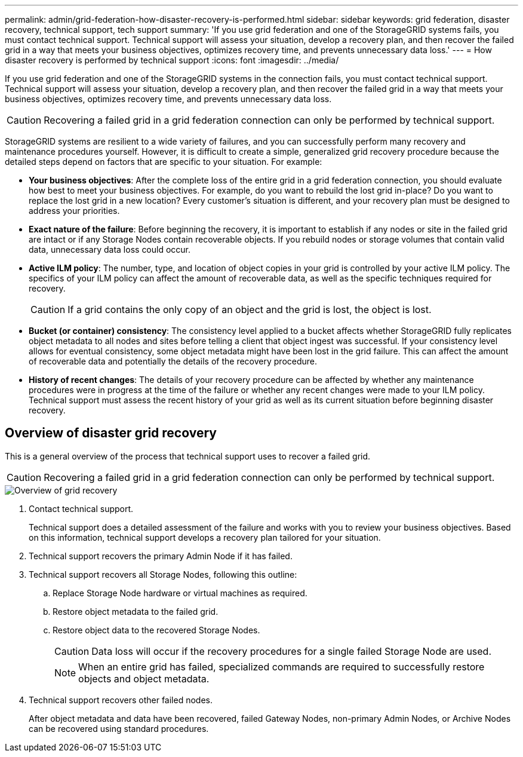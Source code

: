 ---
permalink: admin/grid-federation-how-disaster-recovery-is-performed.html
sidebar: sidebar
keywords: grid federation, disaster recovery, technical support, tech support
summary: 'If you use grid federation and one of the StorageGRID systems fails, you must contact technical support. Technical support will assess your situation, develop a recovery plan, and then recover the failed grid in a way that meets your business objectives, optimizes recovery time, and prevents unnecessary data loss.'
---
= How disaster recovery is performed by technical support
:icons: font
:imagesdir: ../media/

[.lead]
If you use grid federation and one of the StorageGRID systems in the connection fails, you must contact technical support. Technical support will assess your situation, develop a recovery plan, and then recover the failed grid in a way that meets your business objectives, optimizes recovery time, and prevents unnecessary data loss.

CAUTION: Recovering a failed grid in a grid federation connection can only be performed by technical support.

StorageGRID systems are resilient to a wide variety of failures, and you can successfully perform many recovery and maintenance procedures yourself. However, it is difficult to create a simple, generalized grid recovery procedure because the detailed steps depend on factors that are specific to your situation. For example:

* *Your business objectives*: After the complete loss of the entire grid in a grid federation connection, you should evaluate how best to meet your business objectives. For example, do you want to rebuild the lost grid in-place? Do you want to replace the lost grid in a new location? Every customer's situation is different, and your recovery plan must be designed to address your priorities.
* *Exact nature of the failure*: Before beginning the recovery, it is important to establish if any nodes or site in the failed grid are intact or if any Storage Nodes contain recoverable objects. If you rebuild nodes or storage volumes that contain valid data, unnecessary data loss could occur.
* *Active ILM policy*: The number, type, and location of object copies in your grid is controlled by your active ILM policy. The specifics of your ILM policy can affect the amount of recoverable data, as well as the specific techniques required for recovery.
+
CAUTION: If a grid contains the only copy of an object and the grid is lost, the object is lost.

* *Bucket (or container) consistency*: The consistency level applied to a bucket affects whether StorageGRID fully replicates object metadata to all nodes and sites before telling a client that object ingest was successful. If your consistency level allows for eventual consistency, some object metadata might have been lost in the grid failure. This can affect the amount of recoverable data and potentially the details of the recovery procedure.
* *History of recent changes*: The details of your recovery procedure can be affected by whether any maintenance procedures were in progress at the time of the failure or whether any recent changes were made to your ILM policy. Technical support must assess the recent history of your grid as well as its current situation before beginning disaster recovery.

== Overview of disaster grid recovery

This is a general overview of the process that technical support uses to recover a failed grid.

CAUTION: Recovering a failed grid in a grid federation connection can only be performed by technical support.

image::../media/site_recovery_overview.png[Overview of grid recovery]

. Contact technical support.
+
Technical support does a detailed assessment of the failure and works with you to review your business objectives. Based on this information, technical support develops a recovery plan tailored for your situation.

. Technical support recovers the primary Admin Node if it has failed.
. Technical support recovers all Storage Nodes, following this outline:
 .. Replace Storage Node hardware or virtual machines as required.
 .. Restore object metadata to the failed grid.
 .. Restore object data to the recovered Storage Nodes.
+
CAUTION: Data loss will occur if the recovery procedures for a single failed Storage Node are used.
+
NOTE: When an entire grid has failed, specialized commands are required to successfully restore objects and object metadata.

. Technical support recovers other failed nodes.
+
After object metadata and data have been recovered, failed Gateway Nodes, non-primary Admin Nodes, or Archive Nodes can be recovered using standard procedures.
